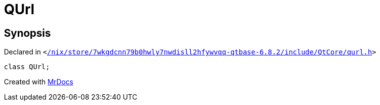 [#QUrl]
= QUrl
:relfileprefix: 
:mrdocs:


== Synopsis

Declared in `&lt;https://github.com/PrismLauncher/PrismLauncher/blob/develop/launcher//nix/store/7wkgdcnn79b0hwly7nwdisll2hfywvqq-qtbase-6.8.2/include/QtCore/qurl.h#L93[&sol;nix&sol;store&sol;7wkgdcnn79b0hwly7nwdisll2hfywvqq&hyphen;qtbase&hyphen;6&period;8&period;2&sol;include&sol;QtCore&sol;qurl&period;h]&gt;`

[source,cpp,subs="verbatim,replacements,macros,-callouts"]
----
class QUrl;
----






[.small]#Created with https://www.mrdocs.com[MrDocs]#
